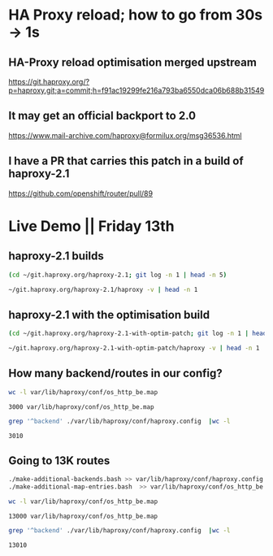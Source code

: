 * HA Proxy reload; how to go from 30s -> 1s
** HA-Proxy reload optimisation merged upstream

https://git.haproxy.org/?p=haproxy.git;a=commit;h=f91ac19299fe216a793ba6550dca06b688b31549

** It may get an official backport to 2.0

https://www.mail-archive.com/haproxy@formilux.org/msg36536.html

** I have a PR that carries this patch in a build of haproxy-2.1

https://github.com/openshift/router/pull/89

* Live Demo || Friday 13th

** haproxy-2.1 builds

   #+BEGIN_SRC sh :results pp
   (cd ~/git.haproxy.org/haproxy-2.1; git log -n 1 | head -n 5)
   #+END_SRC

   #+BEGIN_SRC sh :results pp
    ~/git.haproxy.org/haproxy-2.1/haproxy -v | head -n 1
   #+END_SRC

** haproxy-2.1 with the optimisation build

   #+BEGIN_SRC sh :results pp
   (cd ~/git.haproxy.org/haproxy-2.1-with-optim-patch; git log -n 1 | head -n 5)
   #+END_SRC

   #+BEGIN_SRC sh :results value
   ~/git.haproxy.org/haproxy-2.1-with-optim-patch/haproxy -v | head -n 1
   #+END_SRC

** How many backend/routes in our config?

   #+BEGIN_SRC sh :results pp
   wc -l var/lib/haproxy/conf/os_http_be.map
   #+END_SRC

   #+RESULTS:
   : 3000 var/lib/haproxy/conf/os_http_be.map

   #+BEGIN_SRC sh :results pp
   grep '^backend' ./var/lib/haproxy/conf/haproxy.config  |wc -l
   #+END_SRC

   #+RESULTS:
   : 3010

** Going to 13K routes

   #+BEGIN_SRC sh :results pp
   ./make-additional-backends.bash >> var/lib/haproxy/conf/haproxy.config
   ./make-additional-map-entries.bash  >> var/lib/haproxy/conf/os_http_be.map
   #+END_SRC

   #+BEGIN_SRC sh :results pp
   wc -l var/lib/haproxy/conf/os_http_be.map
   #+END_SRC

   #+RESULTS:
   : 13000 var/lib/haproxy/conf/os_http_be.map

   #+BEGIN_SRC sh :results pp
   grep '^backend' ./var/lib/haproxy/conf/haproxy.config  |wc -l
   #+END_SRC

   #+RESULTS:
   : 13010

